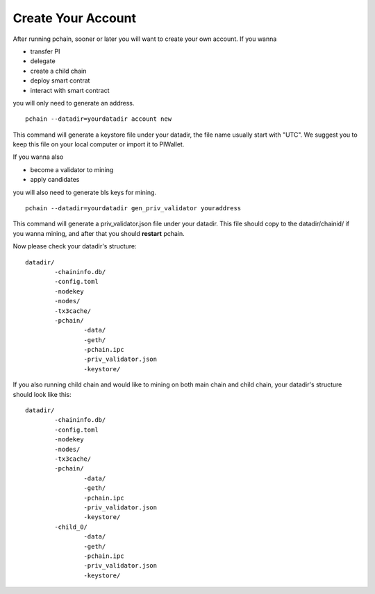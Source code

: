 ===================
Create Your Account
===================

After running pchain, sooner or later you will want to create your own account. 
If you wanna 

- transfer PI
- delegate
- create a child chain
- deploy smart contrat
- interact with smart contract

you will only need to generate an address.
:: 
	pchain --datadir=yourdatadir account new
This command will generate a keystore file under your datadir, the file name usually start with "UTC". We suggest you to keep this file on your local computer or import it to PIWallet.

If you wanna also

- become a validator to mining
- apply candidates

you will also need to generate bls keys for mining.
:: 
	pchain --datadir=yourdatadir gen_priv_validator youraddress
This command will generate a priv_validator.json file under your datadir. This file should copy to the datadir/chainid/ if you wanna mining, and after that you should **restart** pchain.

Now please check your datadir's structure:
::
	datadir/
		-chaininfo.db/    
		-config.toml  
		-nodekey    
		-nodes/    
		-tx3cache/
		-pchain/
			-data/  
			-geth/  
			-pchain.ipc
			-priv_validator.json  
			-keystore/          

If you also running child chain and would like to mining on both main chain and child chain, your datadir's structure should look like this:
::
	datadir/
		-chaininfo.db/    
		-config.toml  
		-nodekey    
		-nodes/    
		-tx3cache/
		-pchain/
			-data/  
			-geth/  
			-pchain.ipc
			-priv_validator.json  
			-keystore/ 
		-child_0/
			-data/  
			-geth/  
			-pchain.ipc
			-priv_validator.json 
			-keystore/ 




